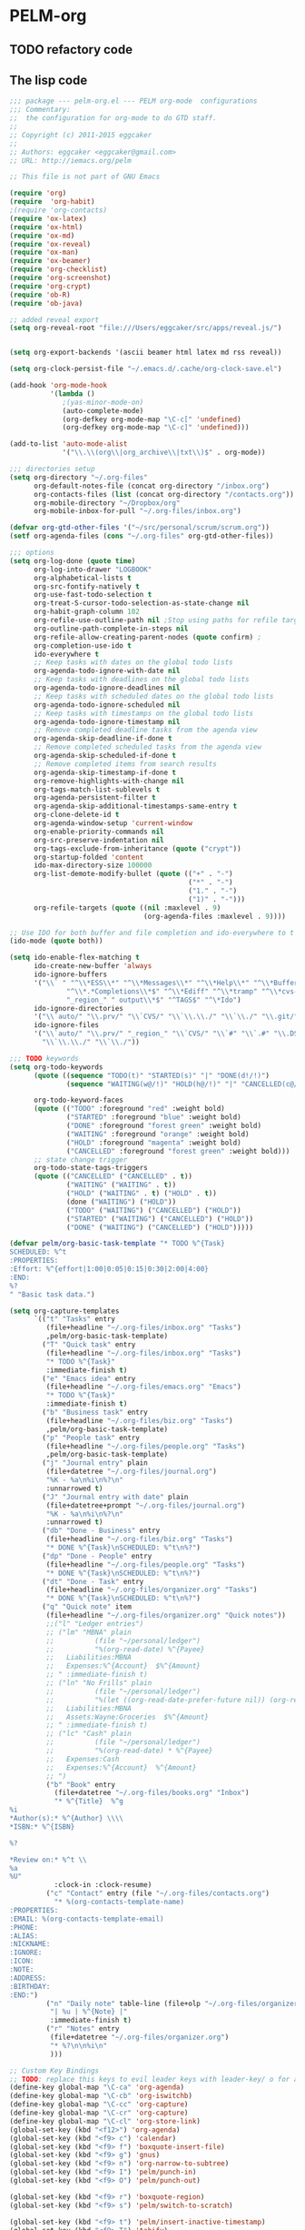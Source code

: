 * PELM-org

** TODO refactory code

** The lisp code

#+BEGIN_SRC emacs-lisp
;;; package --- pelm-org.el --- PELM org-mode  configurations
;;; Commentary:
;;  the configuration for org-mode to do GTD staff.
;;
;; Copyright (c) 2011-2015 eggcaker
;;
;; Authors: eggcaker <eggcaker@gmail.com>
;; URL: http://iemacs.org/pelm

;; This file is not part of GNU Emacs

(require 'org)
(require  'org-habit)
;(require 'org-contacts)
(require 'ox-latex)
(require 'ox-html)
(require 'ox-md)
(require 'ox-reveal)
(require 'ox-man)
(require 'ox-beamer)
(require 'org-checklist)
(require 'org-screenshot)
(require 'org-crypt)
(require 'ob-R)
(require 'ob-java)

;; added reveal export
(setq org-reveal-root "file:///Users/eggcaker/src/apps/reveal.js/")


(setq org-export-backends '(ascii beamer html latex md rss reveal))

(setq org-clock-persist-file "~/.emacs.d/.cache/org-clock-save.el")

(add-hook 'org-mode-hook
          '(lambda ()
             ;(yas-minor-mode-on)
             (auto-complete-mode)
             (org-defkey org-mode-map "\C-c[" 'undefined)
             (org-defkey org-mode-map "\C-c]" 'undefined)))

(add-to-list 'auto-mode-alist
             '("\\.\\(org\\|org_archive\\|txt\\)$" . org-mode))

;;; directories setup
(setq org-directory "~/.org-files"
      org-default-notes-file (concat org-directory "/inbox.org")
      org-contacts-files (list (concat org-directory "/contacts.org"))
      org-mobile-directory "~/Dropbox/org"
      org-mobile-inbox-for-pull "~/.org-files/inbox.org")

(defvar org-gtd-other-files '("~/src/personal/scrum/scrum.org"))
(setf org-agenda-files (cons "~/.org-files" org-gtd-other-files))

;;; options
(setq org-log-done (quote time)
      org-log-into-drawer "LOGBOOK"
      org-alphabetical-lists t
      org-src-fontify-natively t
      org-use-fast-todo-selection t
      org-treat-S-cursor-todo-selection-as-state-change nil
      org-habit-graph-column 102
      org-refile-use-outline-path nil ;Stop using paths for refile targets - we file directly with IDO
      org-outline-path-complete-in-steps nil
      org-refile-allow-creating-parent-nodes (quote confirm) ;
      org-completion-use-ido t
      ido-everywhere t
      ;; Keep tasks with dates on the global todo lists
      org-agenda-todo-ignore-with-date nil
      ;; Keep tasks with deadlines on the global todo lists
      org-agenda-todo-ignore-deadlines nil
      ;; Keep tasks with scheduled dates on the global todo lists
      org-agenda-todo-ignore-scheduled nil
      ;; Keep tasks with timestamps on the global todo lists
      org-agenda-todo-ignore-timestamp nil
      ;; Remove completed deadline tasks from the agenda view
      org-agenda-skip-deadline-if-done t
      ;; Remove completed scheduled tasks from the agenda view
      org-agenda-skip-scheduled-if-done t
      ;; Remove completed items from search results
      org-agenda-skip-timestamp-if-done t
      org-remove-highlights-with-change nil
      org-tags-match-list-sublevels t
      org-agenda-persistent-filter t
      org-agenda-skip-additional-timestamps-same-entry t
      org-clone-delete-id t
      org-agenda-window-setup 'current-window
      org-enable-priority-commands nil
      org-src-preserve-indentation nil
      org-tags-exclude-from-inheritance (quote ("crypt"))
      org-startup-folded 'content
      ido-max-directory-size 100000
      org-list-demote-modify-bullet (quote (("+" . "-")
                                            ("*" . "-")
                                            ("1." . "-")
                                            ("1)" . "-")))
      org-refile-targets (quote ((nil :maxlevel . 9)
                                 (org-agenda-files :maxlevel . 9))))

;; Use IDO for both buffer and file completion and ido-everywhere to t
(ido-mode (quote both))

(setq ido-enable-flex-matching t
      ido-create-new-buffer 'always
      ido-ignore-buffers
      '("\\` " "^\\*ESS\\*" "^\\*Messages\\*" "^\\*Help\\*" "^\\*Buffer"
              "^\\*.*Completions\\*$" "^\\*Ediff" "^\\*tramp" "^\\*cvs-"
              "_region_" " output\\*$" "^TAGS$" "^\*Ido")
      ido-ignore-directories
      '("\\`auto/" "\\.prv/" "\\`CVS/" "\\`\\.\\./" "\\`\\./" "\\.git/")
      ido-ignore-files
      '("\\`auto/" "\\.prv/" "_region_" "\\`CVS/" "\\`#" "\\`.#" "\\.DS_Store"
        "\\`\\.\\./" "\\`\\./"))

;;; TODO keywords
(setq org-todo-keywords
      (quote ((sequence "TODO(t)" "STARTED(s)" "|" "DONE(d!/!)")
              (sequence "WAITING(w@/!)" "HOLD(h@/!)" "|" "CANCELLED(c@/!)" )))

      org-todo-keyword-faces
      (quote (("TODO" :foreground "red" :weight bold)
              ("STARTED" :foreground "blue" :weight bold)
              ("DONE" :foreground "forest green" :weight bold)
              ("WAITING" :foreground "orange" :weight bold)
              ("HOLD" :foreground "magenta" :weight bold)
              ("CANCELLED" :foreground "forest green" :weight bold)))
      ;; state change trigger
      org-todo-state-tags-triggers
      (quote (("CANCELLED" ("CANCELLED" . t))
              ("WAITING" ("WAITING" . t))
              ("HOLD" ("WAITING" . t) ("HOLD" . t))
              (done ("WAITING") ("HOLD"))
              ("TODO" ("WAITING") ("CANCELLED") ("HOLD"))
              ("STARTED" ("WAITING") ("CANCELLED") ("HOLD"))
              ("DONE" ("WAITING") ("CANCELLED") ("HOLD")))))

(defvar pelm/org-basic-task-template "* TODO %^{Task}
SCHEDULED: %^t
:PROPERTIES:
:Effort: %^{effort|1:00|0:05|0:15|0:30|2:00|4:00}
:END:
%?
" "Basic task data.")

(setq org-capture-templates
      `(("t" "Tasks" entry
         (file+headline "~/.org-files/inbox.org" "Tasks")
         ,pelm/org-basic-task-template)
        ("T" "Quick task" entry
         (file+headline "~/.org-files/inbox.org" "Tasks")
         "* TODO %^{Task}"
         :immediate-finish t)
        ("e" "Emacs idea" entry
         (file+headline "~/.org-files/emacs.org" "Emacs")
         "* TODO %^{Task}"
         :immediate-finish t)
        ("b" "Business task" entry
         (file+headline "~/.org-files/biz.org" "Tasks")
         ,pelm/org-basic-task-template)
        ("p" "People task" entry
         (file+headline "~/.org-files/people.org" "Tasks")
         ,pelm/org-basic-task-template)
        ("j" "Journal entry" plain
         (file+datetree "~/.org-files/journal.org")
         "%K - %a\n%i\n%?\n"
         :unnarrowed t)
        ("J" "Journal entry with date" plain
         (file+datetree+prompt "~/.org-files/journal.org")
         "%K - %a\n%i\n%?\n"
         :unnarrowed t)
        ("db" "Done - Business" entry
         (file+headline "~/.org-files/biz.org" "Tasks")
         "* DONE %^{Task}\nSCHEDULED: %^t\n%?")
        ("dp" "Done - People" entry
         (file+headline "~/.org-files/people.org" "Tasks")
         "* DONE %^{Task}\nSCHEDULED: %^t\n%?")
        ("dt" "Done - Task" entry
         (file+headline "~/.org-files/organizer.org" "Tasks")
         "* DONE %^{Task}\nSCHEDULED: %^t\n%?")
        ("q" "Quick note" item
         (file+headline "~/.org-files/organizer.org" "Quick notes"))
         ;;("l" "Ledger entries")
         ;; ("lm" "MBNA" plain
         ;;          (file "~/personal/ledger")
         ;;          "%(org-read-date) %^{Payee}
         ;;   Liabilities:MBNA
         ;;   Expenses:%^{Account}  $%^{Amount}
         ;; " :immediate-finish t)
         ;; ("ln" "No Frills" plain
         ;;          (file "~/personal/ledger")
         ;;          "%(let ((org-read-date-prefer-future nil)) (org-read-date)) * No Frills
         ;;   Liabilities:MBNA
         ;;   Assets:Wayne:Groceries  $%^{Amount}
         ;; " :immediate-finish t)
         ;; ("lc" "Cash" plain
         ;;          (file "~/personal/ledger")
         ;;          "%(org-read-date) * %^{Payee}
         ;;   Expenses:Cash
         ;;   Expenses:%^{Account}  %^{Amount}
         ;; ")
         ("b" "Book" entry
           (file+datetree "~/.org-files/books.org" "Inbox")
           "* %^{Title}  %^g
%i
*Author(s):* %^{Author} \\\\
*ISBN:* %^{ISBN}

%?

*Review on:* %^t \\
%a
%U"
           :clock-in :clock-resume)
         ("c" "Contact" entry (file "~/.org-files/contacts.org")
           "* %(org-contacts-template-name)
:PROPERTIES:
:EMAIL: %(org-contacts-template-email)
:PHONE:
:ALIAS:
:NICKNAME:
:IGNORE:
:ICON:
:NOTE:
:ADDRESS:
:BIRTHDAY:
:END:")
         ("n" "Daily note" table-line (file+olp "~/.org-files/organizer.org" "Daily notes")
          "| %u | %^{Note} |"
          :immediate-finish t)
         ("r" "Notes" entry
          (file+datetree "~/.org-files/organizer.org")
          "* %?\n\n%i\n"
          )))

;; Custom Key Bindings
;; TODO: replace this keys to evil leader keys with leader-key/ o for all org-mode staff.
(define-key global-map "\C-ca" 'org-agenda)
(define-key global-map "\C-cb" 'org-iswitchb)
(define-key global-map "\C-cc" 'org-capture)
(define-key global-map "\C-cr" 'org-capture)
(define-key global-map "\C-cl" 'org-store-link)
(global-set-key (kbd "<f12>") 'org-agenda)
(global-set-key (kbd "<f9> c") 'calendar)
(global-set-key (kbd "<f9> f") 'boxquote-insert-file)
(global-set-key (kbd "<f9> g") 'gnus)
(global-set-key (kbd "<f9> n") 'org-narrow-to-subtree)
(global-set-key (kbd "<f9> I") 'pelm/punch-in)
(global-set-key (kbd "<f9> O") 'pelm/punch-out)

(global-set-key (kbd "<f9> r") 'boxquote-region)
(global-set-key (kbd "<f9> s") 'pelm/switch-to-scratch)

(global-set-key (kbd "<f9> t") 'pelm/insert-inactive-timestamp)
(global-set-key (kbd "<f9> T") 'tabify)
(global-set-key (kbd "<f9> U") 'untabify)

(global-set-key (kbd "<f9> v") 'visible-mode)
(global-set-key (kbd "<f9> SPC") 'pelm/clock-in-last-task)
(global-set-key (kbd "C-<f9>") 'previous-buffer)
(global-set-key (kbd "M-<f9>") 'org-display-inline-images)
(global-set-key (kbd "C-x n r") 'narrow-to-region)
(global-set-key (kbd "C-s-<f12>") 'pelm/save-then-publish)
(global-set-key (kbd "C-M-r") 'org-capture)

; Enable habit tracking (and a bunch of other modules)
(setq org-modules (quote (org-bbdb
                          org-bibtex
                          org-crypt
                          org-gnus
                          org-id
                          org-info
                          org-jsinfo
                          org-habit
                          org-inlinetask
                          org-irc
                          org-mew
                          org-mhe
                          org-protocol
                          org-rmail
                          org-vm
                          org-wl
                          org-w3m)))



;; Remove empty LOGBOOK drawers on clock out
(defun pelm/remove-empty-drawer-on-clock-out ()
  (interactive)
  (save-excursion
    (beginning-of-line 0)
    (org-remove-empty-drawer-at "LOGBOOK" (point))))

(add-hook 'org-clock-out-hook 'pelm/remove-empty-drawer-on-clock-out 'append)



;;;; Refile settings
; Exclude DONE state tasks from refile targets
(defun pelm/verify-refile-target ()
  "Exclude todo keywords with a done state from refile targets"
  (not (member (nth 2 (org-heading-components)) org-done-keywords)))

(setq org-refile-target-verify-function 'pelm/verify-refile-target)

(setq org-agenda-dim-blocked-tasks t)

;; Custom agenda command definitions
(setq org-agenda-custom-commands
      (quote (
              ("h" "Habits" tags-todo "STYLE=\"habit\""
               ((org-agenda-overriding-header "Habits")
                (org-agenda-sorting-strategy
                 '(todo-state-down effort-up category-keep))))
              (" " "Agenda"
               ((agenda "" nil)
                (tags "REFILE"
                      ((org-agenda-overriding-header "Tasks to Refile")
                       (org-tags-match-list-sublevels nil)))
                (tags-todo "-CANCELLED/!"
                           ((org-agenda-overriding-header "Stuck Projects")
                            ;(org-tags-match-list-sublevels 'indented)
                            (org-agenda-skip-function 'pelm/skip-non-stuck-projects)))
                (tags-todo "-STARTED"
                           ((org-agenda-overriding-header "Next Tasks")
                            (org-agenda-skip-function 'pelm/skip-projects-and-habits-and-single-tasks)
                            (org-agenda-todo-ignore-scheduled t)
                            (org-agenda-todo-ignore-deadlines t)
                            (org-tags-match-list-sublevels t)
                            (org-agenda-sorting-strategy
                             '(todo-state-down effort-up category-keep))))
                (tags-todo "-REFILE-CANCELLED/!-HOLD-WAITING"
                           ((org-agenda-overriding-header "Tasks")
                            (org-agenda-skip-function 'pelm/skip-project-tasks-maybe)
                            (org-agenda-todo-ignore-scheduled t)
                            (org-agenda-todo-ignore-deadlines t)
                            (org-agenda-sorting-strategy
                             '(category-keep))))
                (tags-todo "-CANCELLED/!"
                           ((org-agenda-overriding-header "Projects")
                            (org-agenda-skip-function 'pelm/skip-non-projects)
                            (org-agenda-todo-ignore-scheduled 'future)
                            (org-agenda-todo-ignore-deadlines 'future)
                            (org-agenda-sorting-strategy
                             '(category-keep))))
                (tags-todo "-CANCELLED/!WAITING|HOLD"
                           ((org-agenda-overriding-header "Waiting and Postponed Tasks")
                            (org-agenda-skip-function 'pelm/skip-stuck-projects)
                            (org-tags-match-list-sublevels nil)
                            (org-agenda-todo-ignore-scheduled 'future)
                            (org-agenda-todo-ignore-deadlines 'future)))
                (tags "-ARCHIVE/"
                      ((org-agenda-overriding-header "Tasks to Archive")
                       (org-agenda-skip-function 'pelm/skip-non-archivable-tasks))))
               nil)
              ("r" "Tasks to Refile" tags "REFILE"
               ((org-agenda-overriding-header "Tasks to Refile")
                (org-tags-match-list-sublevels nil)))
              ("#" "Stuck Projects" tags-todo "-CANCELLED/!"
               ((org-agenda-overriding-header "Stuck Projects")
                (org-agenda-skip-function 'pelm/skip-non-stuck-projects)))
              ("n" "Next Tasks" tags-todo "-WAITING-CANCELLED/!STARTED"
               ((org-agenda-overriding-header "Next Tasks")
                (org-agenda-skip-function 'pelm/skip-projects-and-habits-and-single-tasks)
                (org-agenda-todo-ignore-scheduled t)
                (org-agenda-todo-ignore-deadlines t)
                (org-tags-match-list-sublevels t)
                (org-agenda-sorting-strategy
                 '(todo-state-down effort-up category-keep))))
              ("R" "Tasks" tags-todo "-REFILE-CANCELLED/!-HOLD-WAITING"
               ((org-agenda-overriding-header "Tasks")
                (org-agenda-skip-function 'pelm/skip-project-tasks-maybe)
                (org-agenda-sorting-strategy
                 '(category-keep))))
              ("p" "Projects" tags-todo "-CANCELLED/!"
               ((org-agenda-overriding-header "Projects")
                (org-agenda-skip-function 'pelm/skip-non-projects)
                (org-agenda-todo-ignore-scheduled 'future)
                (org-agenda-todo-ignore-deadlines 'future)
                (org-agenda-sorting-strategy
                 '(category-keep))))
              ("w" "Waiting Tasks" tags-todo "-CANCELLED/!WAITING|HOLD"
               ((org-agenda-overriding-header "Waiting and Postponed tasks"))
               (org-agenda-skip-function 'pelm/skip-projects-and-habits)
               (org-agenda-todo-ignore-scheduled 'future)
               (org-agenda-todo-ignore-deadlines 'future))
              ("A" "Tasks to Archive" tags "-ARCHIVE/"
               ((org-agenda-overriding-header "Tasks to Archive")
                (org-agenda-skip-function 'pelm/skip-non-archivable-tasks))))))




(defun pelm/skip-stuck-projects ()

  "Skip trees that are not stuck projects"
  (save-restriction
    (widen)
    (let ((next-headline (save-excursion (or (outline-next-heading) (point-max)))))
      (if (pelm/is-project-p)
          (let* ((subtree-end (save-excursion (org-end-of-subtree t)))
                 (has-next ))
            (save-excursion
              (forward-line 1)
              (while (and (not has-next) (< (point) subtree-end) (re-search-forward "^\\*+ STARTED " subtree-end t))
                (unless (member "WAITING" (org-get-tags-at))
                  (setq has-next t))))
            (if has-next
                nil
              next-headline)) ; a stuck project, has subtasks but no next task
        nil))))


(defun pelm/org-auto-exclude-function (tag)
  "Automatic task exclusion in the agenda with / TAG."
  (and (cond
        (
         (string= tag "hold") t)
        )
       (concat "-" tag)))

(setq org-agenda-auto-exclude-function 'pelm/org-auto-exclude-function)

(defun pelm/set-truncate-lines ()
    "Toggle value of truncate-lines and refresh window display."
    (interactive)
    (setq truncate-lines (not truncate-lines))
    ;; now refresh window display (an idiom from simple.el):
    (save-excursion
      (set-window-start (selected-window)
                        (window-start (selected-window)))))

(defun pelm/org-auto-exclude-function (tag)
  "Automatic task exclusion in the agenda with / TAG."
  (and (cond
        ((string= tag "hold")         t)
        )
       (concat "-" tag)))

(setq org-agenda-auto-exclude-function 'pelm/org-auto-exclude-function)


;;
;; Resume clocking task when emacs is restarted
(org-clock-persistence-insinuate)
;;
;; Show lot sof clocking history so it's easy to pick items off the C-F11 list
(setq org-clock-history-length 36)
;; Resume clocking task on clock-in if the clock is open
(setq org-clock-in-resume t)
;; Change tasks to STARTED when clocking in
(setq org-clock-in-switch-to-state 'pelm/clock-in-to-next)
;; Separate drawers for clocking and logs
(setq org-drawers (quote ("PROPERTIES" "LOGBOOK")))
;; Save clock data and state changes and notes in the LOGBOOK drawer
(setq org-clock-into-drawer t)
;; Sometimes I change tasks I'm clocking quickly - this removes clocked tasks with 0:00 duration
(setq org-clock-out-remove-zero-time-clocks t)
;; Clock out when moving task to a done state
(setq org-clock-out-when-done t)



;; Save the running clock and all clock history when exiting Emacs, load it on startup
(setq org-clock-persist t)
;; Do not prompt to resume an active clock
(setq org-clock-persist-query-resume nil)
;; Enable auto clock resolution for finding open clocks
(setq org-clock-auto-clock-resolution (quote when-no-clock-is-running))
;; Include current clocking task in clock reports
(setq org-clock-report-include-clocking-task t)

(setq pelm/keep-clock-running nil)

(defun pelm/clock-in-to-next (kw)
  "Switch a task from TODO to STARTED when clocking in.
Skips capture tasks, projects, and subprojects.
Switch projects and subprojects from STARTED back to TODO"
  (when (not (and (boundp 'org-capture-mode) org-capture-mode))
    (cond
     ((and (member (org-get-todo-state) (list "TODO"))
           (pelm/is-task-p))
      "STARTED")
     ((and (member (org-get-todo-state) (list "STARTED"))
           (pelm/is-project-p))
      "TODO"))))

(defun pelm/find-project-task ()
  "Move point to the parent (project) task if any"
  (save-restriction
    (widen)
    (let ((parent-task (save-excursion (org-back-to-heading 'invisible-ok) (point))))
      (while (org-up-heading-safe)
        (when (member (nth 2 (org-heading-components)) org-todo-keywords-1)
          (setq parent-task (point))))
      (goto-char parent-task)
      parent-task)))

(defun pelm/punch-in (arg)
  "Start continuous clocking and set the default task to the
selected task.  If no task is selected set the Organization task
as the default task."
  (interactive "p")
  (setq pelm/keep-clock-running t)
  (if (equal major-mode 'org-agenda-mode)
      ;;
      ;; We're in the agenda
      ;;
      (let* ((marker (org-get-at-bol 'org-hd-marker))
             (tags (org-with-point-at marker (org-get-tags-at))))
        (if (and (eq arg 4) tags)
            (org-agenda-clock-in '(16))
          (pelm/clock-in-organization-task-as-default)))
    ;;
    ;; We are not in the agenda
    ;;
    (save-restriction
      (widen)
      ; Find the tags on the current task
      (if (and (equal major-mode 'org-mode) (not (org-before-first-heading-p)) (eq arg 4))
          (org-clock-in '(16))
        (pelm/clock-in-organization-task-as-default)))))




(defun pelm/punch-out ()
  (interactive)
  (setq pelm/keep-clock-running nil)
  (when (org-clock-is-active)
    (org-clock-out))
  (org-agenda-remove-restriction-lock))

(defun pelm/clock-in-default-task ()
  (save-excursion
    (org-with-point-at org-clock-default-task
      (org-clock-in))))

(defun pelm/clock-in-parent-task ()
  "Move point to the parent (project) task if any and clock in"
  (let ((parent-task))
    (save-excursion
      (save-restriction
        (widen)
        (while (and (not parent-task) (org-up-heading-safe))
          (when (member (nth 2 (org-heading-components)) org-todo-keywords-1)
            (setq parent-task (point))))
        (if parent-task
            (org-with-point-at parent-task
              (org-clock-in))
          (when pelm/keep-clock-running
            (pelm/clock-in-default-task)))))))


(defun pelm-clock-in-task-by-id (task-id)
  (interactive)
  (org-with-point-at (org-id-find task-id 'marker)
    (org-clock-in '(16))))

(defun pelm/clock-out-maybe ()
  (when (and pelm/keep-clock-running
             (not org-clock-clocking-in)
             (marker-buffer org-clock-default-task)
             (not org-clock-resolving-clocks-due-to-idleness))
    (pelm/clock-in-parent-task)))

(add-hook 'org-clock-out-hook 'pelm/clock-out-maybe 'append)

(require 'org-id)
(defun pelm/clock-in-task-by-id (id)
  "Clock in a task by id"
  (org-with-point-at (org-id-find id 'marker)
    (org-clock-in nil)))



(defun pelm/clock-in-last-task (arg)
  "Clock in the interrupted task if there is one
Skip the default task and get the next one.
A prefix arg forces clock in of the default task."
  (interactive "p")
  (let ((clock-in-to-task
         (cond
          ((eq arg 4) org-clock-default-task)
          ((and (org-clock-is-active)
                (equal org-clock-default-task (cadr org-clock-history)))
           (caddr org-clock-history))
          ((org-clock-is-active) (cadr org-clock-history))
          ((equal org-clock-default-task (car org-clock-history)) (cadr org-clock-history))
          (t (car org-clock-history)))))
    (org-with-point-at clock-in-to-task
      (org-clock-in nil))))


(defun pelm/is-project-p ()
  "Any task with a todo keyword subtask"
  (save-restriction
    (widen)
    (let ((has-subtask)
          (subtree-end (save-excursion (org-end-of-subtree t)))
          (is-a-task (member (nth 2 (org-heading-components)) org-todo-keywords-1)))
      (save-excursion
        (forward-line 1)
        (while (and (not has-subtask)
                    (< (point) subtree-end)
                    (re-search-forward "^\*+ " subtree-end t))
          (when (member (org-get-todo-state) org-todo-keywords-1)
            (setq has-subtask t))))
      (and is-a-task has-subtask))))

(defun pelm/is-project-subtree-p ()
  "Any task with a todo keyword that is in a project subtree.
Callers of this function already widen the buffer view."
  (let ((task (save-excursion (org-back-to-heading 'invisible-ok)
                              (point))))
    (save-excursion
      (pelm/find-project-task)
      (if (equal (point) task)
          nil
        t))))

(defun pelm/is-task-p ()
  "Any task with a todo keyword and no subtask"
  (save-restriction
    (widen)
    (let ((has-subtask)
          (subtree-end (save-excursion (org-end-of-subtree t)))
          (is-a-task (member (nth 2 (org-heading-components)) org-todo-keywords-1)))
      (save-excursion
        (forward-line 1)
        (while (and (not has-subtask)
                    (< (point) subtree-end)
                    (re-search-forward "^\*+ " subtree-end t))
          (when (member (org-get-todo-state) org-todo-keywords-1)
            (setq has-subtask t))))
      (and is-a-task (not has-subtask)))))

(defun pelm/is-subproject-p ()
  "Any task which is a subtask of another project"
  (let ((is-subproject)
        (is-a-task (member (nth 2 (org-heading-components)) org-todo-keywords-1)))
    (save-excursion
      (while (and (not is-subproject) (org-up-heading-safe))
        (when (member (nth 2 (org-heading-components)) org-todo-keywords-1)
          (setq is-subproject t))))
    (and is-a-task is-subproject)))

(defun pelm/list-sublevels-for-projects-indented ()
  "Set org-tags-match-list-sublevels so when restricted to a subtree we list all subtasks.
  This is normally used by skipping functions where this variable is already local to the agenda."
  (if (marker-buffer org-agenda-restrict-begin)
      (setq org-tags-match-list-sublevels 'indented)
    (setq org-tags-match-list-sublevels nil))
  nil)



(defun pelm/list-sublevels-for-projects ()
  "Set org-tags-match-list-sublevels so when restricted to a subtree we list all subtasks.
  This is normally used by skipping functions where this variable is already local to the agenda."
  (if (marker-buffer org-agenda-restrict-begin)
      (setq org-tags-match-list-sublevels t)
    (setq org-tags-match-list-sublevels nil))
  nil)

(defun pelm/skip-non-stuck-projects ()
  "Skip trees that are not stuck projects"
  (save-restriction
    (widen)
    (let ((next-headline (save-excursion (or (outline-next-heading) (point-max)))))
      (if (pelm/is-project-p)
          (let* ((subtree-end (save-excursion (org-end-of-subtree t)))
                 (has-next (save-excursion
                             (forward-line 1)
                             (and (< (point) subtree-end)
                                  (re-search-forward "^\\*+ \\(STARTED\\) " subtree-end t)))))
            (if has-next
                next-headline
              nil)) ; a stuck project, has subtasks but no next task
        next-headline))))

(defun pelm/skip-non-projects ()
  "Skip trees that are not projects"
  (pelm/list-sublevels-for-projects-indented)
  (if (save-excursion (pelm/skip-non-stuck-projects))
      (save-restriction
        (widen)
        (let ((subtree-end (save-excursion (org-end-of-subtree t))))
          (if (pelm/is-project-p)
              nil
            subtree-end)))
    (org-end-of-subtree t)))

(defun pelm/skip-project-trees-and-habits ()
  "Skip trees that are projects"
  (save-restriction
    (widen)
    (let ((subtree-end (save-excursion (org-end-of-subtree t))))
      (cond
       ((pelm/is-project-p)
        subtree-end)
       ((org-is-habit-p)
        subtree-end)
       (t
        nil)))))

(defun pelm/skip-projects-and-habits-and-single-tasks ()
  "Skip trees that are projects, tasks that are habits, single non-project tasks"
  (save-restriction
    (widen)
    (let ((next-headline (save-excursion (or (outline-next-heading) (point-max)))))
      (cond
       ((org-is-habit-p)
        next-headline)
       ((pelm/is-project-p)
        next-headline)
       ((and (pelm/is-task-p) (not (pelm/is-project-subtree-p)))
        next-headline)
       (t
        nil)))))

(defun pelm/skip-project-tasks-maybe ()
  "Show tasks related to the current restriction.
When restricted to a project, skip project and sub project tasks, habits, STARTED tasks, and loose tasks.
When not restricted, skip project and sub-project tasks, habits, and project related tasks."
  (save-restriction
    (widen)
    (let* ((subtree-end (save-excursion (org-end-of-subtree t)))
           (next-headline (save-excursion (or (outline-next-heading) (point-max))))
           (limit-to-project (marker-buffer org-agenda-restrict-begin)))
      (cond
       ((pelm/is-project-p)
        next-headline)
       ((org-is-habit-p)
        subtree-end)
       ((and (not limit-to-project)
             (pelm/is-project-subtree-p))
        subtree-end)
       ((and limit-to-project
             (pelm/is-project-subtree-p)
             (member (org-get-todo-state) (list "STARTED")))
        subtree-end)
       (t
        nil)))))

(defun pelm/skip-projects-and-habits ()
  "Skip trees that are projects and tasks that are habits"
  (save-restriction
    (widen)
    (let ((subtree-end (save-excursion (org-end-of-subtree t))))
      (cond
       ((pelm/is-project-p)
        subtree-end)
       ((org-is-habit-p)
        subtree-end)
       (t
        nil)))))

(defun pelm/skip-non-subprojects ()
  "Skip trees that are not projects"
  (let ((next-headline (save-excursion (outline-next-heading))))
    (if (pelm/is-subproject-p)
        nil
      next-headline)))

;; shows 1 minute clocking gaps
(setq org-agenda-clock-consistency-checks
      (quote (:max-duration "10:30"
              :min-duration 0
              :max-gap 0
              :gap-ok-around ("10:30"))))

(setq org-time-stamp-rounding-minutes (quote (1 1)))

;;uuid
(setq org-id-method (quote uuidgen))


;;; communiate with shell command
;;; create a task with uuid
;;; shell command like
;; emacsclient -e '(ec/clock-in-dit-task)'
;; # do some stuff here
;; emacsclient -e '(ec/resume-clock)'
;;;
(defun ec/clock-in-dit-task ()
  (interactive)
  (pelm/clock-in-task-by-id "eb155a82-92b2-4f25-a3c6-0304591af2f9"))

(defun ec/resume-clock ()
  (interactive)
  (if (marker-buffer org-clock-interrupted-task)
      (org-with-point-at org-clock-interrupted-task
        (org-clock-in))
    (org-clock-out)))


;;removes clocked tasks with 0:00 duration
(setq org-clock-out-remove-zero-time-clocks t)

;; Agenda log mode items to display (clock time only by default)
(setq org-agenda-log-mode-items (quote (clock)))


;; Agenda clock report parameters
(setq org-agenda-clockreport-parameter-plist
      (quote (:link t :maxlevel 5 :fileskip0 t :compact t :narrow 80)))



; Set default column view headings: Task Effort Clock_Summary
(setq org-columns-default-format "%80ITEM(Task) %10Effort(Effort){:} %10CLOCKSUM")

; global Effort estimate values
; global STYLE property values for completion
;; TODO: some bugs
;(setq org-global-properties (quote (("Effort_ALL" . "0:15 0:30 0:45 1:00 2:00 3:00 4:00 5:00 6:00")
;                                    ("STYLE_ALL" . "habit"))))



; Tags with fast selection keys
(setq org-tag-alist (quote (
                            ("PHONE" . ?p)
                            ("WAITING" . ?w)
                            ("HOLD" . ?h)
                            ("PERSONAL" . ?P)
                            ("WORK" . ?W)
                            ("ORG" . ?O)
                            ("DIT" . ?D)
                            ("NOTE" . ?n)
                            ("CANCELLED" . ?c)
                            ("FLAGGED" . ??))))

; Allow setting single tags without the menu
(setq org-fast-tag-selection-single-key (quote expert))

; For tag searches ignore tasks with scheduled and deadline dates
(setq org-agenda-tags-todo-honor-ignore-options t)
(setq org-list-indent-offset 2)
(setq org-agenda-span 'day)

(setq org-stuck-projects (quote ("" nil nil "")))


(defun pelm/is-project-p ()
  "Any task with a todo keyword subtask"
  (save-restriction
    (widen)
    (let ((has-subtask)
          (subtree-end (save-excursion (org-end-of-subtree t)))
          (is-a-task (member (nth 2 (org-heading-components)) org-todo-keywords-1)))
      (save-excursion
        (forward-line 1)
        (while (and (not has-subtask)
                    (< (point) subtree-end)
                    (re-search-forward "^\*+ " subtree-end t))
          (when (member (org-get-todo-state) org-todo-keywords-1)
            (setq has-subtask t))))
      (and is-a-task has-subtask))))

(defun pelm/is-project-subtree-p ()
  "Any task with a todo keyword that is in a project subtree.
Callers of this function already widen the buffer view."
  (let ((task (save-excursion (org-back-to-heading 'invisible-ok)
                              (point))))
    (save-excursion
      (pelm/find-project-task)
      (if (equal (point) task)
          nil
        t))))

(defun pelm/is-task-p ()
  "Any task with a todo keyword and no subtask"
  (save-restriction
    (widen)
    (let ((has-subtask)
          (subtree-end (save-excursion (org-end-of-subtree t)))
          (is-a-task (member (nth 2 (org-heading-components)) org-todo-keywords-1)))
      (save-excursion
        (forward-line 1)
        (while (and (not has-subtask)
                    (< (point) subtree-end)
                    (re-search-forward "^\*+ " subtree-end t))
          (when (member (org-get-todo-state) org-todo-keywords-1)
            (setq has-subtask t))))
      (and is-a-task (not has-subtask)))))

(defun pelm/is-subproject-p ()
  "Any task which is a subtask of another project"
  (let ((is-subproject)
        (is-a-task (member (nth 2 (org-heading-components)) org-todo-keywords-1)))
    (save-excursion
      (while (and (not is-subproject) (org-up-heading-safe))
        (when (member (nth 2 (org-heading-components)) org-todo-keywords-1)
          (setq is-subproject t))))
    (and is-a-task is-subproject)))

(defun pelm/list-sublevels-for-projects-indented ()
  "Set org-tags-match-list-sublevels so when restricted to a subtree we list all subtasks.
  This is normally used by skipping functions where this variable is already local to the agenda."
  (if (marker-buffer org-agenda-restrict-begin)
      (setq org-tags-match-list-sublevels 'indented)
    (setq org-tags-match-list-sublevels nil))
  nil)

(defun pelm/list-sublevels-for-projects ()
  "Set org-tags-match-list-sublevels so when restricted to a subtree we list all subtasks.
  This is normally used by skipping functions where this variable is already local to the agenda."
  (if (marker-buffer org-agenda-restrict-begin)
      (setq org-tags-match-list-sublevels t)
    (setq org-tags-match-list-sublevels nil))
  nil)


(defun pelm/skip-non-stuck-projects ()
  "Skip trees that are not stuck projects"
  (save-restriction
    (widen)
    (let ((next-headline (save-excursion (or (outline-next-heading) (point-max)))))
      (if (pelm/is-project-p)
          (let* ((subtree-end (save-excursion (org-end-of-subtree t)))
                 (has-next (save-excursion
                             (forward-line 1)
                             (and (< (point) subtree-end)
                                  (re-search-forward "^\\*+ \\(STARTED\\) " subtree-end t)))))
            (if has-next
                next-headline
              nil)) ; a stuck project, has subtasks but no next task
        next-headline))))

(defun pelm/skip-non-projects ()
  "Skip trees that are not projects"
  (pelm/list-sublevels-for-projects-indented)
  (if (save-excursion (pelm/skip-non-stuck-projects))
      (save-restriction
        (widen)
        (let ((subtree-end (save-excursion (org-end-of-subtree t))))
          (if (pelm/is-project-p)
              nil
            subtree-end)))
    (org-end-of-subtree t)))

(defun pelm/skip-project-trees-and-habits ()
  "Skip trees that are projects"
  (save-restriction
    (widen)
    (let ((subtree-end (save-excursion (org-end-of-subtree t))))
      (cond
       ((pelm/is-project-p)
        subtree-end)
       ((org-is-habit-p)
        subtree-end)
       (t
        nil)))))

(defun pelm/skip-projects-and-habits-and-single-tasks ()
  "Skip trees that are projects, tasks that are habits, single non-project tasks"
  (save-restriction
    (widen)
    (let ((next-headline (save-excursion (or (outline-next-heading) (point-max)))))
      (cond
       ((org-is-habit-p)
        next-headline)
       ((pelm/is-project-p)
        next-headline)
       ((and (pelm/is-task-p) (not (pelm/is-project-subtree-p)))
        next-headline)
       (t
        nil)))))

(defun pelm/skip-project-tasks-maybe ()
  "Show tasks related to the current restriction.
When restricted to a project, skip project and sub project tasks, habits, STARTED tasks, and loose tasks.
When not restricted, skip project and sub-project tasks, habits, and project related tasks."
  (save-restriction
    (widen)
    (let* ((subtree-end (save-excursion (org-end-of-subtree t)))
           (next-headline (save-excursion (or (outline-next-heading) (point-max))))
           (limit-to-project (marker-buffer org-agenda-restrict-begin)))
      (cond
       ((pelm/is-project-p)
        next-headline)
       ((org-is-habit-p)
        subtree-end)
       ((and (not limit-to-project)
             (pelm/is-project-subtree-p))
        subtree-end)
       ((and limit-to-project
             (pelm/is-project-subtree-p)
             (member (org-get-todo-state) (list "STARTED")))
        subtree-end)
       (t
        nil)))))

(defun pelm/skip-projects-and-habits ()
  "Skip trees that are projects and tasks that are habits"
  (save-restriction
    (widen)
    (let ((subtree-end (save-excursion (org-end-of-subtree t))))
      (cond
       ((pelm/is-project-p)
        subtree-end)
       ((org-is-habit-p)
        subtree-end)
       (t
        nil)))))

(defun pelm/skip-non-subprojects ()
  "Skip trees that are not projects"
  (let ((next-headline (save-excursion (outline-next-heading))))
    (if (pelm/is-subproject-p)
        nil
      next-headline)))


(setq org-archive-mark-done nil)
(setq org-archive-location "%s_archive::* Archived Tasks")

(defun pelm/skip-non-archivable-tasks ()
  "Skip trees that are not available for archiving"
  (save-restriction
    (widen)
    (let ((next-headline (save-excursion (or (outline-next-heading) (point-max)))))
      ;; Consider only tasks with done todo headings as archivable candidates
      (if (member (org-get-todo-state) org-done-keywords)
          (let* ((subtree-end (save-excursion (org-end-of-subtree t)))
                 (daynr (string-to-int (format-time-string "%d" (current-time))))
                 (a-month-ago (* 60 60 24 (+ daynr 1)))
                 (last-month (format-time-string "%Y-%m-" (time-subtract (current-time) (seconds-to-time a-month-ago))))
                 (this-month (format-time-string "%Y-%m-" (current-time)))
                 (subtree-is-current (save-excursion
                                       (forward-line 1)
                                       (and (< (point) subtree-end)
                                            (re-search-forward (concat last-month "\\|" this-month) subtree-end t)))))
            (if subtree-is-current
                next-headline ; Has a date in this month or last month, skip it
              nil))  ; available to archive
        (or next-headline (point-max))))))


;;; babel setup
(setq org-ditaa-jar-path "~/.emacs.d/vendor/ditaa.jar")
(setq org-plantuml-jar-path "~/.emacs.d/vendor/plantuml.jar")

(add-hook 'org-babel-after-execute-hook 'pelm/display-inline-images 'append)

(defun pelm/display-inline-images ()
  (condition-case nil
      (org-display-inline-images)
    (error nil)))

(org-babel-do-load-languages
 (quote org-babel-load-languages)
 (quote ((emacs-lisp . t)
 ;        (dot . t)
         (ditaa . t)
         (R . t)
         ;(ledger . t)
         ;(haskell . t)
 ;        (python . t)
         ;(ruby . t)
         (gnuplot . t)
 ;        (scala . t)
 ;        (clojure . t)
         (sh . t)
         (js . t)
         (java . t)
         (org . t)
         ;(plantuml . t)
         ;(latex . t)
         )))

; Do not prompt to confirm evaluation
; This may be dangerous - make sure you understand the consequences
; of setting this -- see the docstring for details
(setq org-confirm-babel-evaluate nil)

; Use fundamental mode when editing plantuml blocks with C-c '
(add-to-list 'org-src-lang-modes (quote ("plantuml" . fundamental)))

;;
(setq org-startup-with-inline-images nil)


;;; Reminder Setup

; Erase all reminders and rebuilt reminders for today from the agenda
(defun pelm/org-agenda-to-appt ()
  (interactive)
  (setq appt-time-msg-list nil)
  (org-agenda-to-appt))

; Rebuild the reminders everytime the agenda is displayed
(add-hook 'org-finalize-agenda-hook 'pelm/org-agenda-to-appt 'append)

; This is at the end of my .emacs - so appointments are set up when Emacs starts
(pelm/org-agenda-to-appt)

; Activate appointments so we get notifications
(appt-activate t)

;; alert time
(setq appt-message-warning-time 2)

; If we leave Emacs running overnight - reset the appointments one minute after midnight
(run-at-time "24:01" nil 'pelm/org-agenda-to-appt)

;; disable diary event
;(setq org-agenda-include-diary nil)
;(setq org-agenda-diary-file "~/.org-files/diary.org")

;; Include agenda archive files when searching for things
(setq org-agenda-text-search-extra-files (quote (agenda-archives)))

;; Show all future entries for repeating tasks
(setq org-agenda-repeating-timestamp-show-all t)

;; Show all agenda dates - even if they are empty
(setq org-agenda-show-all-dates t)

;; Sorting order for tasks on the agenda
(setq org-agenda-sorting-strategy
      (quote ((agenda habit-down time-up user-defined-up priority-down effort-up category-keep)
              (todo category-up priority-down effort-up)
              (tags category-up priority-down effort-up)
              (search category-up))))

;; Start the weekly agenda on Monday
(setq org-agenda-start-on-weekday 1)

;; Enable display of the time grid so we can see the marker for the current time
(setq org-agenda-time-grid (quote ((daily today remove-match)
                                   #("----------------" 0 16 (org-heading t))
                                   (830 1000 1200 1300 1500 1700))))

;; Display tags farther right
(setq org-agenda-tags-column -102)

;;
;; Agenda sorting functions
;;
(setq org-agenda-cmp-user-defined 'pelm/agenda-sort)

(defun pelm/agenda-sort (a b)
  "Sorting strategy for agenda items.
Late deadlines first, then scheduled, then non-late deadlines"
  (let (result num-a num-b)
    (cond
     ; time specific items are already sorted first by org-agenda-sorting-strategy

     ; non-deadline and non-scheduled items next
     ((pelm/agenda-sort-test 'pelm/is-not-scheduled-or-deadline a b))

     ; deadlines for today next
     ((pelm/agenda-sort-test 'pelm/is-due-deadline a b))

     ; late deadlines next
     ((pelm/agenda-sort-test-num 'pelm/is-late-deadline '< a b))

     ; scheduled items for today next
     ((pelm/agenda-sort-test 'pelm/is-scheduled-today a b))

     ; late scheduled items next
     ((pelm/agenda-sort-test-num 'pelm/is-scheduled-late '> a b))

     ; pending deadlines last
     ((pelm/agenda-sort-test-num 'pelm/is-pending-deadline '< a b))

     ; finally default to unsorted
     (t (setq result nil)))
    result))

(defmacro pelm/agenda-sort-test (fn a b)
  "Test for agenda sort"
  `(cond
    ; if both match leave them unsorted
    ((and (apply ,fn (list ,a))
          (apply ,fn (list ,b)))
     (setq result nil))
    ; if a matches put a first
    ((apply ,fn (list ,a))
     (setq result -1))
    ; otherwise if b matches put b first
    ((apply ,fn (list ,b))
     (setq result 1))
    ; if none match leave them unsorted
    (t nil)))

(defmacro pelm/agenda-sort-test-num (fn compfn a b)
  `(cond
    ((apply ,fn (list ,a))
     (setq num-a (string-to-number (match-string 1 ,a)))
     (if (apply ,fn (list ,b))
         (progn
           (setq num-b (string-to-number (match-string 1 ,b)))
           (setq result (if (apply ,compfn (list num-a num-b))
                            -1
                          1)))
       (setq result -1)))
    ((apply ,fn (list ,b))
     (setq result 1))
    (t nil)))

(defun pelm/is-not-scheduled-or-deadline (date-str)
  (and (not (pelm/is-deadline date-str))
       (not (pelm/is-scheduled date-str))))

(defun pelm/is-due-deadline (date-str)
  (string-match "Deadline:" date-str))


(defun pelm/is-late-deadline (date-str)
  (string-match "In *\\(-.*\\)d\.:" date-str))

(defun pelm/is-pending-deadline (date-str)
  (string-match "In \\([^-]*\\)d\.:" date-str))

(defun pelm/is-deadline (date-str)
  (or (pelm/is-due-deadline date-str)
      (pelm/is-late-deadline date-str)
      (pelm/is-pending-deadline date-str)))

(defun pelm/is-scheduled (date-str)
  (or (pelm/is-scheduled-today date-str)
      (pelm/is-scheduled-late date-str)))

(defun pelm/is-scheduled-today (date-str)
  (string-match "Scheduled:" date-str))

(defun pelm/is-scheduled-late (date-str)
  (string-match "Sched\.\\(.*\\)x:" date-str))

;; disable q key
(add-hook 'org-agenda-mode-hook
          (lambda ()
            (define-key org-agenda-mode-map "q" 'bury-buffer))
          'append)

(setq org-hide-leading-stars nil)

(setq org-enforce-todo-dependencies t)

;; TODO try and remove if I don't like it
(setq org-startup-indented t)

(setq org-cycle-separator-lines 1)

(setq org-blank-before-new-entry (quote ((heading)
                                         (plain-list-item ))))

(setq org-reverse-note-order nil)
(setq org-deadline-warning-days 30)
(setq org-table-export-default-format "orgtbl-to-csv")
(setq org-show-following-heading t)
(setq org-show-hierarchy-above t)
(setq org-habit-following-days 30)
(setq org-show-siblings (quote ((default))))
(run-at-time "06:00" 86400 '(lambda () (setq org-habit-show-habits t)))
(setq global-auto-revert-mode t)
(setq org-crypt-disable-auto-save nil)
(setq org-special-ctrl-a/e 'reversed)
(setq org-special-ctrl-k t)
(setq org-yank-adjusted-subtrees t)

;;;speed command
(setq org-use-speed-commands t)
(setq org-speed-commands-user (quote (("0" . ignore)
                                      ("1" . ignore)
                                      ("2" . ignore)
                                      ("3" . ignore)
                                      ("4" . ignore)
                                      ("5" . ignore)
                                      ("6" . ignore)
                                      ("7" . ignore)
                                      ("8" . ignore)
                                      ("9" . ignore)

                                      ("a" . org-insert-subheading)
                                      ("d" . ignore)
                                      ("h" . pelm/hide-other)
                                    ;  ("g" . ignore)
                                      ("i" progn
                                       (forward-char 1)
                                       (call-interactively 'org-insert-heading-respect-content))
                                      ("k" . org-kill-note-or-show-branches)
                                      ("l" . ignore)
                                      ("m" . ignore)
                                      ("q" . pelm/show-org-agenda)
                                      ("r" . ignore)
                                      ("s" . org-save-all-org-buffers)
                                      ("w" . org-refile)
                                      ("x" . ignore)
                                      ("y" . ignore)
                                      ("z" . org-add-note)

                                      ("A" . ignore)
                                      ("B" . ignore)
                                      ("E" . ignore)
                                      ("F" . ignore)
                                      ("G" . ignore)
                                      ("H" . ignore)
                                      ("J" . org-clock-goto)
                                      ("K" . ignore)
;                                      ("L" . ignore)
                                      ("M" . ignore)
                                      ("N" . pelm/narrow-to-subtree)
                                      ("P" . pelm/narrow-to-project)
                                      ("Q" . ignore)
                                      ;("R" . ignore)
                                      ("S" . ignore)
                                      ("T" . (org-show-todo-tree nil))
                                      ("U" . pelm/narrow-up-one-level)
                                      ("V" . ignore)
                                      ("W" . pelm/widen)
                                      ("X" . ignore)
                                      ("Y" . ignore)
                                      ("Z" . ignore))))

(defun pelm/org-todo (arg)
  (interactive "p")
  (if (equal arg 4)
      (save-restriction
        (widen)
        (org-narrow-to-org-subtree)
        (org-show-todo-tree nil))
    (widen)
    (org-narrow-to-org-subtree)
    (org-show-todo-tree nil)))

(global-set-key (kbd "<S-f5>") 'pelm/widen)

(defun pelm/widen ()
  (interactive)
  (widen)
  (org-agenda-remove-restriction-lock))

(add-hook 'org-agenda-mode-hook
          '(lambda () (org-defkey org-agenda-mode-map "W" 'pelm/widen))
          'append)

(defun pelm/narrow-to-org-subtree ()
  (widen)
  (org-narrow-to-subtree)
  (save-restriction
    (org-agenda-set-restriction-lock)))

(defun pelm/narrow-to-subtree ()
  (interactive)
  (if (equal major-mode 'org-agenda-mode)
      (org-with-point-at (org-get-at-bol 'org-hd-marker)
        (pelm/narrow-to-org-subtree))
    (pelm/narrow-to-org-subtree)))

(add-hook 'org-agenda-mode-hook
          '(lambda () (org-defkey org-agenda-mode-map "N" 'pelm/narrow-to-subtree))
          'append)

(defun pelm/narrow-up-one-org-level ()
  (widen)
  (save-excursion
    (outline-up-heading 1 'invisible-ok)
    (pelm/narrow-to-org-subtree)))

(defun pelm/narrow-up-one-level ()
  (interactive)
  (if (equal major-mode 'org-agenda-mode)
      (org-with-point-at (org-get-at-bol 'org-hd-marker)
        (pelm/narrow-up-one-org-level))
    (pelm/narrow-up-one-org-level)))

(add-hook 'org-agenda-mode-hook
          '(lambda () (org-defkey org-agenda-mode-map "U" 'pelm/narrow-up-one-level))
          'append)

(defun pelm/narrow-to-org-project ()
  (widen)
  (save-excursion
    (pelm/find-project-task)
    (pelm/narrow-to-org-subtree)))

(defun pelm/narrow-to-project ()
  (interactive)
  (if (equal major-mode 'org-agenda-mode)
      (org-with-point-at (org-get-at-bol 'org-hd-marker)
        (pelm/narrow-to-org-project))
    (pelm/narrow-to-org-project)))

(add-hook 'org-agenda-mode-hook
          '(lambda () (org-defkey org-agenda-mode-map "P" 'pelm/narrow-to-project))
          'append)

(setq org-show-entry-below (quote ((default))))

(add-hook 'org-agenda-mode-hook
          '(lambda () (org-defkey org-agenda-mode-map "\C-c\C-x<" 'pelm/set-agenda-restriction-lock))
          'append)

(defun pelm/set-agenda-restriction-lock (arg)
  "Set restriction lock to current task subtree or file if prefix is specified"
  (interactive "p")
  (let* ((pom (or (org-get-at-bol 'org-hd-marker)
                  org-agenda-restrict-begin))
         (tags (org-with-point-at pom (org-get-tags-at))))
    (let ((restriction-type (if (equal arg 4) 'file 'subtree)))
      (save-restriction
        (cond
         ((equal major-mode 'org-agenda-mode)
          (org-with-point-at pom
            (org-agenda-set-restriction-lock restriction-type)))
         ((and (equal major-mode 'org-mode) (org-before-first-heading-p))
          (org-agenda-set-restriction-lock 'file))
         (t
          (org-with-point-at pom
            (org-agenda-set-restriction-lock restriction-type))))))))


(add-hook 'org-agenda-mode-hook
          '(lambda () (hl-line-mode t))
          'append)

(defun pelm/show-org-agenda ()
  (interactive)
  (switch-to-buffer "*Org Agenda*")
  (delete-other-windows)
  (org-agenda-redo))


(custom-set-faces
 '(highlight ((t (:background "cyan"))))
 '(hl-line ((t (:inherit highlight :background "darkseagreen2"))))
 '(org-mode-line-clock ((t (:background "DarkGreen"
                                       ; :foreground "moccasin"
                                        :box (:line-width -1 :style released-button)))) t)
)



;; auto save org files
(run-at-time "00:55" 3600 'org-save-all-org-buffers)


;; crypt setup
(org-crypt-use-before-save-magic)

;; GPG key to use for encryption
;; Either the Key ID or set to nil to use symmetric encryption.
(setq org-crypt-key "84D33E67")


(defun pelm/mark-next-parent-tasks-todo ()
  "Visit each parent task and change STARTED states to TODO"
  (let ((mystate (or (and (fboundp 'state)
                          org-state)
                     (nth 2 (org-heading-components)))))
    (when (equal mystate "STARTED")
      (save-excursion
        (while (org-up-heading-safe)
          (when (member (nth 2 (org-heading-components)) (list "STARTED"))
            (org-todo "TODO")))))))

(add-hook 'org-after-todo-state-change-hook 'pelm/mark-next-parent-tasks-todo 'append)
(add-hook 'org-clock-in-hook 'pelm/mark-next-parent-tasks-todo 'append)



;; html export
(setq org-html-coding-system 'utf-8)
(setq org-html-head-include-default-style nil)
(setq org-html-head-include-scripts nil)

(provide 'pelm-org)
;;; pelm-org.el ends here
#+END_SRC
